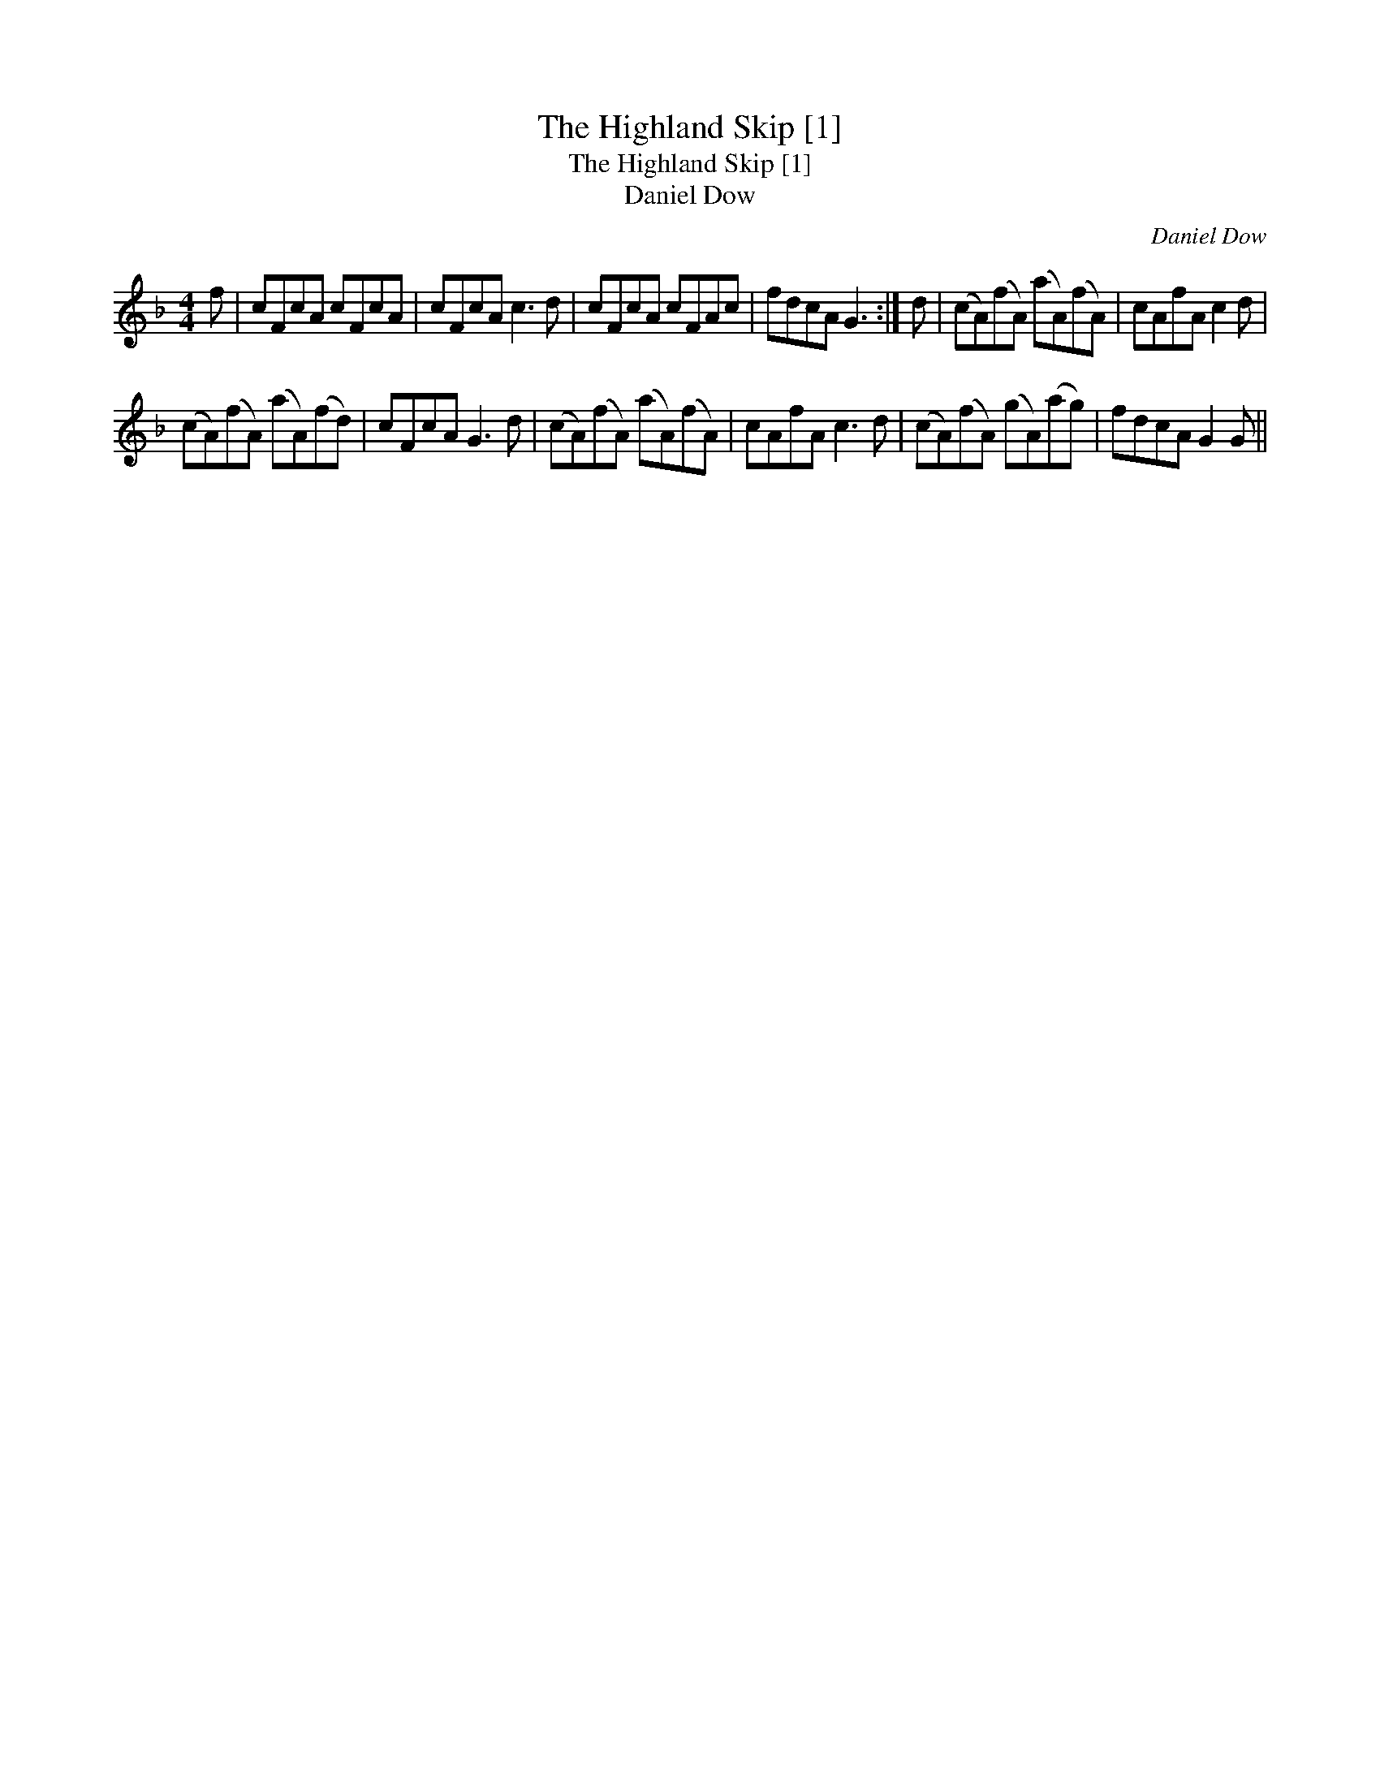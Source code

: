 X:1
T:Highland Skip [1], The
T:Highland Skip [1], The
T:Daniel Dow
C:Daniel Dow
L:1/8
M:4/4
K:F
V:1 treble 
V:1
 f | cFcA cFcA | cFcA c3 d | cFcA cFAc | fdcA G3 :| d | (cA)(fA) (aA)(fA) | cAfA c2 d | %8
 (cA)(fA) (aA)(fd) | cFcA G3 d | (cA)(fA) (aA)(fA) | cAfA c3 d | (cA)(fA) (gA)(ag) | fdcA G2 G || %14

